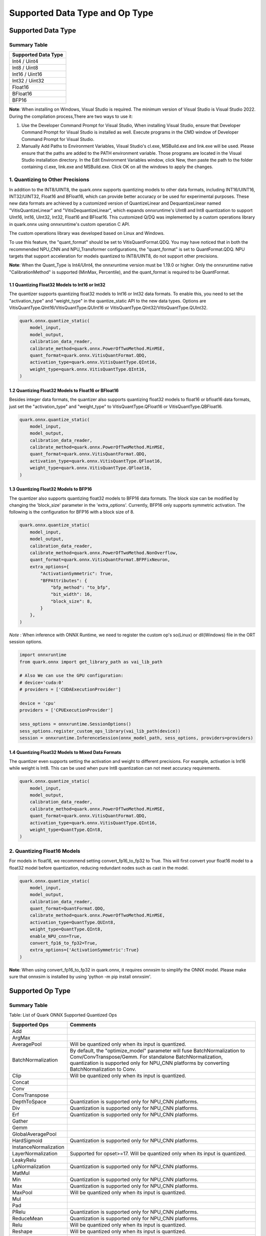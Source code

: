 Supported Data Type and Op Type
===============================

Supported Data Type
-------------------

Summary Table
~~~~~~~~~~~~~

+---------------------+
| Supported Data Type |
+=====================+
| Int4 / Uint4        |
+---------------------+
| Int8 / Uint8        |
+---------------------+
| Int16 / Uint16      |
+---------------------+
| Int32 / Uint32      |
+---------------------+
| Float16             |
+---------------------+
| BFloat16            |
+---------------------+
| BFP16               |
+---------------------+

**Note**: When installing on Windows, Visual Studio is required. The minimum version of Visual Studio is Visual Studio 2022. During the compilation process,There are two ways to use it:

1. Use the Developer Command Prompt for Visual Studio, When installing Visual Studio, ensure that Developer Command Prompt for Visual Studio is installed as well. Execute programs in the CMD window of Developer Command Prompt for Visual Studio.
2. Manually Add Paths to Environment Variables, Visual Studio's cl.exe, MSBuild.exe and link.exe will be used. Please ensure that the paths are added to the PATH environment variable. Those programs are located in the Visual Studio installation directory. In the Edit Environment Variables window, click New, then paste the path to the folder containing cl.exe, link.exe and MSBuild.exe. Click OK on all the windows to apply the changes.

1. Quantizing to Other Precisions
~~~~~~~~~~~~~~~~~~~~~~~~~~~~~~~~~

In addition to the INT8/UINT8, the quark.onnx supports quantizing models
to other data formats, including INT16/UINT16, INT32/UINT32, Float16 and
BFloat16, which can provide better accuracy or be used for experimental
purposes. These new data formats are achieved by a customized version of
QuantizeLinear and DequantizeLinear named "VitisQuantizeLinear" and
"VitisDequantizeLinear", which expands onnxruntime's UInt8 and Int8
quantization to support UInt16, Int16, UInt32, Int32, Float16 and
BFloat16. This customized Q/DQ was implemented by a custom operations
library in quark.onnx using onnxruntime's custom operation C API.

The custom operations library was developed based on Linux and Windows.

To use this feature, the "quant_format" should be set to
VitisQuantFormat.QDQ. You may have noticed that in both the recommended
NPU_CNN and NPU_Transformer configurations, the "quant_format" is set to
QuantFormat.QDQ. NPU targets that support acceleration for models
quantized to INT8/UINT8, do not support other precisions.

**Note**: When the Quant_Type is Int4/UInt4, the onnxruntime version must be 1.19.0 or higher. Only the onnxruntime native "CalibrationMethod" is supported (MinMax, Percentile), and the quant_format is required to be QuantFormat.  

1.1 Quantizing Float32 Models to Int16 or Int32
^^^^^^^^^^^^^^^^^^^^^^^^^^^^^^^^^^^^^^^^^^^^^^^

The quantizer supports quantizing float32 models to Int16 or Int32 data
formats. To enable this, you need to set the "activation_type" and
"weight_type" in the quantize_static API to the new data types. Options
are VitisQuantType.QInt16/VitisQuantType.QUInt16 or
VitisQuantType.QInt32/VitisQuantType.QUInt32.

.. code:: python

   quark.onnx.quantize_static(
       model_input,
       model_output,
       calibration_data_reader,
       calibrate_method=quark.onnx.PowerOfTwoMethod.MinMSE,
       quant_format=quark.onnx.VitisQuantFormat.QDQ,
       activation_type=quark.onnx.VitisQuantType.QInt16,
       weight_type=quark.onnx.VitisQuantType.QInt16,
   )

1.2 Quantizing Float32 Models to Float16 or BFloat16
^^^^^^^^^^^^^^^^^^^^^^^^^^^^^^^^^^^^^^^^^^^^^^^^^^^^

Besides integer data formats, the quantizer also supports quantizing
float32 models to float16 or bfloat16 data formats, just set the
"activation_type" and "weight_type" to VitisQuantType.QFloat16 or
VitisQuantType.QBFloat16.

.. code:: python

   quark.onnx.quantize_static(
       model_input,
       model_output,
       calibration_data_reader,
       calibrate_method=quark.onnx.PowerOfTwoMethod.MinMSE,
       quant_format=quark.onnx.VitisQuantFormat.QDQ,
       activation_type=quark.onnx.VitisQuantType.QFloat16,
       weight_type=quark.onnx.VitisQuantType.QFloat16,
   )

1.3 Quantizing Float32 Models to BFP16
^^^^^^^^^^^^^^^^^^^^^^^^^^^^^^^^^^^^^^

The quantizer also supports quantizing float32 models to BFP16 data
formats. The block size can be modified by changing the 'block_size'
parameter in the 'extra_options'. Currently, BFP16 only supports symmetric
activation. The following is the configuration for BFP16 with a block
size of 8.

.. code:: python

   quark.onnx.quantize_static(
       model_input,
       model_output,
       calibration_data_reader,
       calibrate_method=quark.onnx.PowerOfTwoMethod.NonOverflow,
       quant_format=quark.onnx.VitisQuantFormat.BFPFixNeuron,
       extra_options={
           "ActivationSymmetric": True,
           "BFPAttributes": {
               "bfp_method": "to_bfp",
               "bit_width": 16,
               "block_size": 8,
           }
       },
   )

*Note* : When inference with ONNX Runtime, we need to register the custom op's so(Linux) or dll(Windows) file in the ORT session options.

.. code:: python

    import onnxruntime
    from quark.onnx import get_library_path as vai_lib_path

    # Also We can use the GPU configuration: 
    # device='cuda:0'
    # providers = ['CUDAExecutionProvider']

    device = 'cpu'
    providers = ['CPUExecutionProvider']

    sess_options = onnxruntime.SessionOptions()
    sess_options.register_custom_ops_library(vai_lib_path(device))
    session = onnxruntime.InferenceSession(onnx_model_path, sess_options, providers=providers)

1.4 Quantizing Float32 Models to Mixed Data Formats
^^^^^^^^^^^^^^^^^^^^^^^^^^^^^^^^^^^^^^^^^^^^^^^^^^^

The quantizer even supports setting the activation and weight to
different precisions. For example, activation is Int16 while weight is
Int8. This can be used when pure Int8 quantization can not meet accuracy
requirements.

.. code:: python

   quark.onnx.quantize_static(
       model_input,
       model_output,
       calibration_data_reader,
       calibrate_method=quark.onnx.PowerOfTwoMethod.MinMSE,
       quant_format=quark.onnx.VitisQuantFormat.QDQ,
       activation_type=quark.onnx.VitisQuantType.QInt16,
       weight_type=QuantType.QInt8,
   )

2. Quantizing Float16 Models
~~~~~~~~~~~~~~~~~~~~~~~~~~~~

For models in float16, we recommend setting convert_fp16_to_fp32 to
True. This will first convert your float16 model to a float32 model
before quantization, reducing redundant nodes such as cast in the model.

.. code:: python

   quark.onnx.quantize_static(
       model_input,
       model_output,
       calibration_data_reader,
       quant_format=QuantFormat.QDQ,
       calibrate_method=quark.onnx.PowerOfTwoMethod.MinMSE,
       activation_type=QuantType.QUInt8,
       weight_type=QuantType.QInt8,
       enable_NPU_cnn=True,
       convert_fp16_to_fp32=True,
       extra_options={'ActivationSymmetric':True}
   )

**Note**: When using convert_fp16_to_fp32 in quark.onnx, it requires
onnxsim to simplify the ONNX model. Please make sure that onnxsim is
installed by using 'python -m pip install onnxsim'.

Supported Op Type
-----------------

.. _summary-table-1:

Summary Table
~~~~~~~~~~~~~

Table: List of Quark ONNX Supported Quantized Ops 

+-----------------------+-----------------------------------------------------------------------------------------------------------------------------------------------------------------------------------------------------------+
| Supported Ops         | Comments                                                                                                                                                                                                  |
+=======================+===========================================================================================================================================================================================================+
| Add                   |                                                                                                                                                                                                           |
+-----------------------+-----------------------------------------------------------------------------------------------------------------------------------------------------------------------------------------------------------+
| ArgMax                |                                                                                                                                                                                                           |
+-----------------------+-----------------------------------------------------------------------------------------------------------------------------------------------------------------------------------------------------------+
| AveragePool           | Will be quantized only when its input is quantized.                                                                                                                                                       |
+-----------------------+-----------------------------------------------------------------------------------------------------------------------------------------------------------------------------------------------------------+
| BatchNormalization    | By default, the "optimize_model" parameter will fuse BatchNormalization to Conv/ConvTranspose/Gemm. For standalone BatchNormalization, quantization is supported only for NPU_CNN platforms by converting |
|                       | BatchNormalization to Conv.                                                                                                                                                                               |
+-----------------------+-----------------------------------------------------------------------------------------------------------------------------------------------------------------------------------------------------------+
| Clip                  | Will be quantized only when its input is quantized.                                                                                                                                                       |
+-----------------------+-----------------------------------------------------------------------------------------------------------------------------------------------------------------------------------------------------------+
| Concat                |                                                                                                                                                                                                           |
+-----------------------+-----------------------------------------------------------------------------------------------------------------------------------------------------------------------------------------------------------+
| Conv                  |                                                                                                                                                                                                           |
+-----------------------+-----------------------------------------------------------------------------------------------------------------------------------------------------------------------------------------------------------+
| ConvTranspose         |                                                                                                                                                                                                           |
+-----------------------+-----------------------------------------------------------------------------------------------------------------------------------------------------------------------------------------------------------+
| DepthToSpace          | Quantization is supported only for NPU_CNN platforms.                                                                                                                                                     |
+-----------------------+-----------------------------------------------------------------------------------------------------------------------------------------------------------------------------------------------------------+
| Div                   | Quantization is supported only for NPU_CNN platforms.                                                                                                                                                     |
+-----------------------+-----------------------------------------------------------------------------------------------------------------------------------------------------------------------------------------------------------+
| Erf                   | Quantization is supported only for NPU_CNN platforms.                                                                                                                                                     |
+-----------------------+-----------------------------------------------------------------------------------------------------------------------------------------------------------------------------------------------------------+
| Gather                |                                                                                                                                                                                                           |
+-----------------------+-----------------------------------------------------------------------------------------------------------------------------------------------------------------------------------------------------------+
| Gemm                  |                                                                                                                                                                                                           |
+-----------------------+-----------------------------------------------------------------------------------------------------------------------------------------------------------------------------------------------------------+
| GlobalAveragePool     |                                                                                                                                                                                                           |
+-----------------------+-----------------------------------------------------------------------------------------------------------------------------------------------------------------------------------------------------------+
| HardSigmoid           | Quantization is supported only for NPU_CNN platforms.                                                                                                                                                     |
+-----------------------+-----------------------------------------------------------------------------------------------------------------------------------------------------------------------------------------------------------+
| InstanceNormalization |                                                                                                                                                                                                           |
+-----------------------+-----------------------------------------------------------------------------------------------------------------------------------------------------------------------------------------------------------+
| LayerNormalization    | Supported for opset>=17. Will be quantized only when its input is quantized.                                                                                                                              |
+-----------------------+-----------------------------------------------------------------------------------------------------------------------------------------------------------------------------------------------------------+
| LeakyRelu             |                                                                                                                                                                                                           |
+-----------------------+-----------------------------------------------------------------------------------------------------------------------------------------------------------------------------------------------------------+
| LpNormalization       | Quantization is supported only for NPU_CNN platforms.                                                                                                                                                     |
+-----------------------+-----------------------------------------------------------------------------------------------------------------------------------------------------------------------------------------------------------+
| MatMul                |                                                                                                                                                                                                           |
+-----------------------+-----------------------------------------------------------------------------------------------------------------------------------------------------------------------------------------------------------+
| Min                   | Quantization is supported only for NPU_CNN platforms.                                                                                                                                                     |
+-----------------------+-----------------------------------------------------------------------------------------------------------------------------------------------------------------------------------------------------------+
| Max                   | Quantization is supported only for NPU_CNN platforms.                                                                                                                                                     |
+-----------------------+-----------------------------------------------------------------------------------------------------------------------------------------------------------------------------------------------------------+
| MaxPool               | Will be quantized only when its input is quantized.                                                                                                                                                       |
+-----------------------+-----------------------------------------------------------------------------------------------------------------------------------------------------------------------------------------------------------+
| Mul                   |                                                                                                                                                                                                           |
+-----------------------+-----------------------------------------------------------------------------------------------------------------------------------------------------------------------------------------------------------+
| Pad                   |                                                                                                                                                                                                           |
+-----------------------+-----------------------------------------------------------------------------------------------------------------------------------------------------------------------------------------------------------+
| PRelu                 | Quantization is supported only for NPU_CNN platforms.                                                                                                                                                     |
+-----------------------+-----------------------------------------------------------------------------------------------------------------------------------------------------------------------------------------------------------+
| ReduceMean            | Quantization is supported only for NPU_CNN platforms.                                                                                                                                                     |
+-----------------------+-----------------------------------------------------------------------------------------------------------------------------------------------------------------------------------------------------------+
| Relu                  | Will be quantized only when its input is quantized.                                                                                                                                                       |
+-----------------------+-----------------------------------------------------------------------------------------------------------------------------------------------------------------------------------------------------------+
| Reshape               | Will be quantized only when its input is quantized.                                                                                                                                                       |
+-----------------------+-----------------------------------------------------------------------------------------------------------------------------------------------------------------------------------------------------------+
| Resize                |                                                                                                                                                                                                           |
+-----------------------+-----------------------------------------------------------------------------------------------------------------------------------------------------------------------------------------------------------+
| Slice                 | Quantization is supported only for NPU_CNN platforms.                                                                                                                                                     |
+-----------------------+-----------------------------------------------------------------------------------------------------------------------------------------------------------------------------------------------------------+
| Sigmoid               |                                                                                                                                                                                                           |
+-----------------------+-----------------------------------------------------------------------------------------------------------------------------------------------------------------------------------------------------------+
| Softmax               |                                                                                                                                                                                                           |
+-----------------------+-----------------------------------------------------------------------------------------------------------------------------------------------------------------------------------------------------------+
| SpaceToDepth          | Quantization is supported only for NPU_CNN platforms.                                                                                                                                                     |
+-----------------------+-----------------------------------------------------------------------------------------------------------------------------------------------------------------------------------------------------------+
| Split                 |                                                                                                                                                                                                           |
+-----------------------+-----------------------------------------------------------------------------------------------------------------------------------------------------------------------------------------------------------+
| Squeeze               | Will be quantized only when its input is quantized.                                                                                                                                                       |
+-----------------------+-----------------------------------------------------------------------------------------------------------------------------------------------------------------------------------------------------------+
| Sub                   | Quantization is supported only for NPU_CNN platforms.                                                                                                                                                     |
+-----------------------+-----------------------------------------------------------------------------------------------------------------------------------------------------------------------------------------------------------+
| Tanh                  | Quantization is supported only for NPU_CNN platforms.                                                                                                                                                     |
+-----------------------+-----------------------------------------------------------------------------------------------------------------------------------------------------------------------------------------------------------+
| Transpose             | Will be quantized only when its input is quantized.                                                                                                                                                       |
+-----------------------+-----------------------------------------------------------------------------------------------------------------------------------------------------------------------------------------------------------+
| Unsqueeze             | Will be quantized only when its input is quantized.                                                                                                                                                       |
+-----------------------+-----------------------------------------------------------------------------------------------------------------------------------------------------------------------------------------------------------+
| Where                 |                                                                                                                                                                                                           |
+-----------------------+-----------------------------------------------------------------------------------------------------------------------------------------------------------------------------------------------------------+
